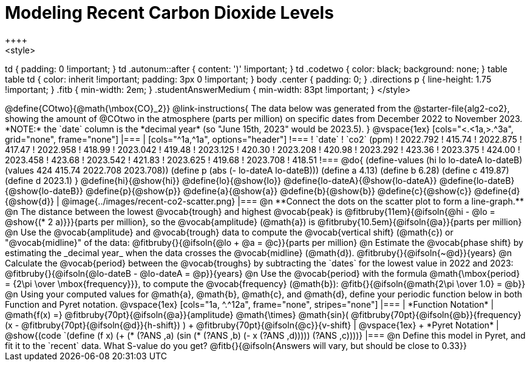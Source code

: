= Modeling Recent Carbon Dioxide Levels
++++
<style>
td { padding: 0 !important; }
td .autonum::after { content: ')' !important; }
td .codetwo { color: black; background: none; }
table table td { color: inherit !important; padding: 3px 0 !important; }
body .center { padding: 0; }
.directions p { line-height: 1.75 !important; }
.fitb { min-width: 2em; }
.studentAnswerMedium { min-width: 83pt !important; }
</style>
++++

@define{COtwo}{@math{\mbox{CO}_2}}

@link-instructions{
The data below was generated from the @starter-file{alg2-co2}, showing the amount of @COtwo in the atmosphere (parts per million) on specific dates from December 2022 to November 2023. *NOTE:* the `date` column is the *decimal year* (so "June 15th, 2023" would be 2023.5).
}

@vspace{1ex}

[cols="<.<1a,>.^3a", grid="none", frame="none"]
|===
|
[cols="^1a,^1a", options="header"]
!===
! `date`  	! `co2` (ppm)
! 2022.792	! 415.74
! 2022.875	! 417.47
! 2022.958	! 418.99
! 2023.042	! 419.48
! 2023.125	! 420.30
! 2023.208	! 420.98
! 2023.292	! 423.36
! 2023.375	! 424.00
! 2023.458	! 423.68
! 2023.542	! 421.83
! 2023.625	! 419.68
! 2023.708	! 418.51
!===

@do{
(define-values (hi lo lo-dateA lo-dateB) (values 424 415.74 2022.708 2023.708))
(define p (abs (- lo-dateA lo-dateB)))
(define a 4.13)
(define b 6.28)
(define c 419.87)
(define d 2023.1)
}

@define{hi}{@show{hi}}
@define{lo}{@show{lo}}
@define{lo-dateA}{@show{lo-dateA}}
@define{lo-dateB}{@show{lo-dateB}}
@define{p}{@show{p}}
@define{a}{@show{a}}
@define{b}{@show{b}}
@define{c}{@show{c}}
@define{d}{@show{d}}

|
@image{../images/recent-co2-scatter.png}
|===

@n **Connect the dots on the scatter plot to form a line-graph.**

@n The distance between the lowest @vocab{trough} and highest @vocab{peak} is @fitbruby{11em}{@ifsoln{@hi - @lo = @show{(* 2 a)}}}{parts per million}, so the @vocab{amplitude} (@math{a}) is @fitbruby{10.5em}{@ifsoln{@a}}{parts per million}

@n Use the @vocab{amplitude} and @vocab{trough} data to compute the @vocab{vertical shift} (@math{c}) or "@vocab{midline}" of the data: @fitbruby{}{@ifsoln{@lo + @a = @c}}{parts per million}

@n Estimate the @vocab{phase shift} by estimating the _decimal year_ when the data crosses the @vocab{midline} (@math{d}). @fitbruby{}{@ifsoln{~@d}}{years}

@n Calculate the @vocab{period} between the @vocab{troughs} by subtracting the `dates` for the lowest value in 2022 and 2023: @fitbruby{}{@ifsoln{@lo-dateB - @lo-dateA = @p}}{years}

@n Use the @vocab{period} with the formula @math{\mbox{period} = {2\pi \over \mbox{frequency}}}, to compute the @vocab{frequency} (@math{b}): @fitb{}{@ifsoln{@math{2\pi \over 1.0} = @b}}

@n Using your computed values for @math{a}, @math{b}, @math{c}, and @math{d}, define your periodic function below in both Function and Pyret notation.

@vspace{1ex}

[cols="1a, ^.^12a", frame="none", stripes="none"]
|===
| *Function Notation*
|

@math{f(x) =} @fitbruby{70pt}{@ifsoln{@a}}{amplitude} @math{\times}
@math{sin}(
 @fitbruby{70pt}{@ifsoln{@b}}{frequency} (x - @fitbruby{70pt}{@ifsoln{@d}}{h-shift})
) + @fitbruby{70pt}{@ifsoln{@c}}{v-shift}

| @vspace{1ex} +
*Pyret Notation*
|
@show{(code `(define (f x) (+ (* (?ANS ,a) (sin (* (?ANS ,b) (- x (?ANS ,d))))) (?ANS ,c))))}
|===


@n Define this model in Pyret, and fit it to the `recent` data. What S-value do you get? @fitb{}{@ifsoln{Answers will vary, but should be close to 0.33}}
